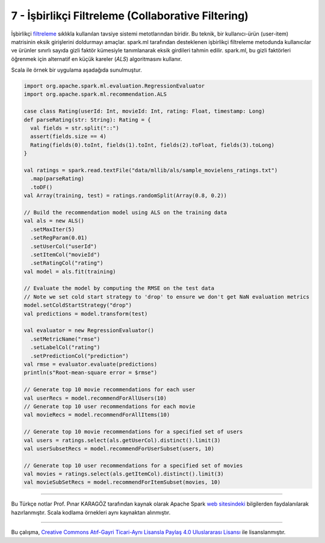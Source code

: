 ***************************************************
7 - İşbirlikçi Filtreleme (Collaborative Filtering)
***************************************************
İşbirlikçi `filtreleme`_ sıklıkla kullanılan tavsiye sistemi metotlarından 
biridir. Bu teknik, bir kullanıcı-ürün (user-item) matrisinin eksik 
girişlerini doldurmayı amaçlar. spark.ml tarafından desteklenen işbirlikçi 
filtreleme metodunda kullanıcılar ve ürünler sınırlı sayıda gizli faktör 
kümesiyle tanımlanarak eksik girdileri tahmin edilir. spark.ml, bu gizli 
faktörleri öğrenmek için alternatif en küçük kareler (*ALS*) algoritmasını 
kullanır.

Scala ile örnek bir uygulama aşadağıda sunulmuştur. 

.. code-block:: scala

 import org.apache.spark.ml.evaluation.RegressionEvaluator
 import org.apache.spark.ml.recommendation.ALS

 case class Rating(userId: Int, movieId: Int, rating: Float, timestamp: Long)
 def parseRating(str: String): Rating = {
   val fields = str.split("::")
   assert(fields.size == 4)
   Rating(fields(0).toInt, fields(1).toInt, fields(2).toFloat, fields(3).toLong)
 }

 val ratings = spark.read.textFile("data/mllib/als/sample_movielens_ratings.txt")
   .map(parseRating)
   .toDF()
 val Array(training, test) = ratings.randomSplit(Array(0.8, 0.2))

 // Build the recommendation model using ALS on the training data
 val als = new ALS()
   .setMaxIter(5)
   .setRegParam(0.01)
   .setUserCol("userId")
   .setItemCol("movieId")
   .setRatingCol("rating")
 val model = als.fit(training)

 // Evaluate the model by computing the RMSE on the test data
 // Note we set cold start strategy to 'drop' to ensure we don't get NaN evaluation metrics
 model.setColdStartStrategy("drop")
 val predictions = model.transform(test)
 
 val evaluator = new RegressionEvaluator()
   .setMetricName("rmse")
   .setLabelCol("rating")
   .setPredictionCol("prediction")
 val rmse = evaluator.evaluate(predictions)
 println(s"Root-mean-square error = $rmse")
 
 // Generate top 10 movie recommendations for each user
 val userRecs = model.recommendForAllUsers(10)
 // Generate top 10 user recommendations for each movie
 val movieRecs = model.recommendForAllItems(10)
 
 // Generate top 10 movie recommendations for a specified set of users
 val users = ratings.select(als.getUserCol).distinct().limit(3)
 val userSubsetRecs = model.recommendForUserSubset(users, 10)
 
 // Generate top 10 user recommendations for a specified set of movies
 val movies = ratings.select(als.getItemCol).distinct().limit(3)
 val movieSubSetRecs = model.recommendForItemSubset(movies, 10)

----------

Bu Türkçe notlar Prof. Pınar KARAGÖZ tarafından kaynak olarak Apache
Spark `web sitesindeki`_ bilgilerden faydalanılarak hazırlanmıştır.
Scala kodlama örnekleri aynı kaynaktan alınmıştır. 

----------

|CreativeCommonsLicense| Bu çalışma,  `Creative Commons Atıf-Gayri 
Ticari-Aynı Lisansla Paylaş 4.0 Uluslararası Lisansı`_ ile lisanslanmıştır.

.. _filtreleme: http://spark.apache.org/docs/latest/ml-collaborative-filtering.html 
.. _web sitesindeki: http://spark.apache.org/docs/latest/ml-guide.html
.. _Creative Commons Atıf-Gayri Ticari-Aynı Lisansla Paylaş 4.0 Uluslararası Lisansı: http://creativecommons.org/licenses/by-nc-sa/4.0/
.. |CreativeCommonsLicense| image:: https://i.creativecommons.org/l/by-nc-sa/4.0/88x31.png 

